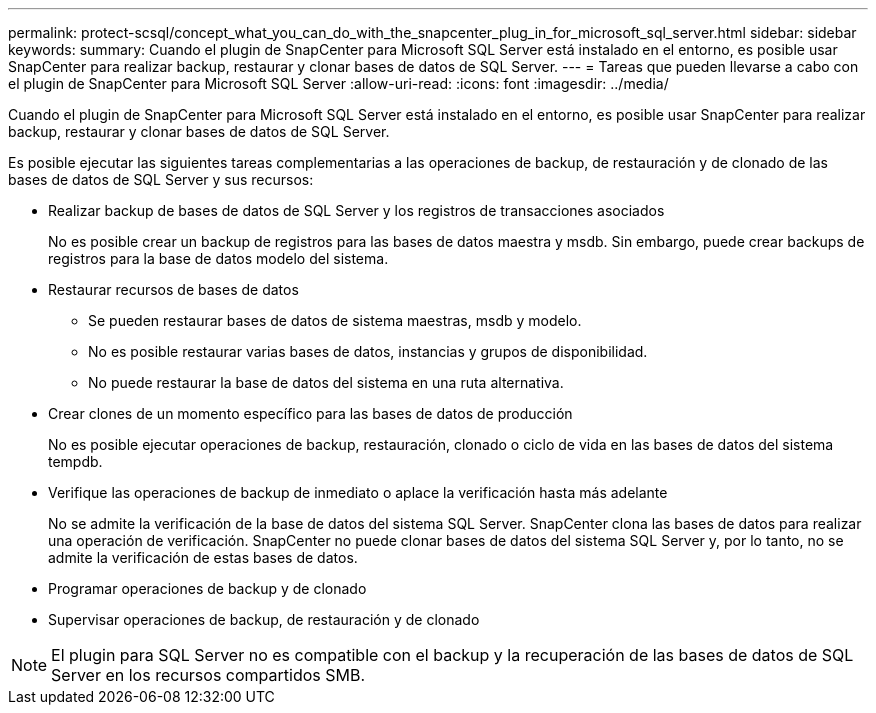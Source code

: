 ---
permalink: protect-scsql/concept_what_you_can_do_with_the_snapcenter_plug_in_for_microsoft_sql_server.html 
sidebar: sidebar 
keywords:  
summary: Cuando el plugin de SnapCenter para Microsoft SQL Server está instalado en el entorno, es posible usar SnapCenter para realizar backup, restaurar y clonar bases de datos de SQL Server. 
---
= Tareas que pueden llevarse a cabo con el plugin de SnapCenter para Microsoft SQL Server
:allow-uri-read: 
:icons: font
:imagesdir: ../media/


[role="lead"]
Cuando el plugin de SnapCenter para Microsoft SQL Server está instalado en el entorno, es posible usar SnapCenter para realizar backup, restaurar y clonar bases de datos de SQL Server.

Es posible ejecutar las siguientes tareas complementarias a las operaciones de backup, de restauración y de clonado de las bases de datos de SQL Server y sus recursos:

* Realizar backup de bases de datos de SQL Server y los registros de transacciones asociados
+
No es posible crear un backup de registros para las bases de datos maestra y msdb. Sin embargo, puede crear backups de registros para la base de datos modelo del sistema.

* Restaurar recursos de bases de datos
+
** Se pueden restaurar bases de datos de sistema maestras, msdb y modelo.
** No es posible restaurar varias bases de datos, instancias y grupos de disponibilidad.
** No puede restaurar la base de datos del sistema en una ruta alternativa.


* Crear clones de un momento específico para las bases de datos de producción
+
No es posible ejecutar operaciones de backup, restauración, clonado o ciclo de vida en las bases de datos del sistema tempdb.

* Verifique las operaciones de backup de inmediato o aplace la verificación hasta más adelante
+
No se admite la verificación de la base de datos del sistema SQL Server. SnapCenter clona las bases de datos para realizar una operación de verificación. SnapCenter no puede clonar bases de datos del sistema SQL Server y, por lo tanto, no se admite la verificación de estas bases de datos.

* Programar operaciones de backup y de clonado
* Supervisar operaciones de backup, de restauración y de clonado



NOTE: El plugin para SQL Server no es compatible con el backup y la recuperación de las bases de datos de SQL Server en los recursos compartidos SMB.
